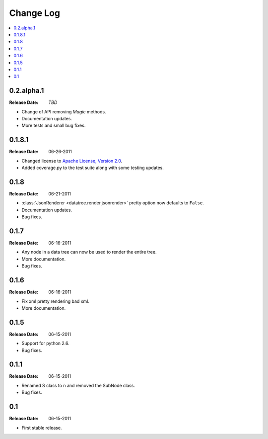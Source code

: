 ==========
Change Log
==========

.. contents::
    :local:

.. v0.2.alpha.1:

0.2.alpha.1
=====
:Release Date: *TBD*

* Change of API removing *Magic* methods.
* Documentation updates.
* More tests and small bug fixes.

.. v0.1.8.1:

0.1.8.1
=======
:Release Date: 06-26-2011

* Changed license to `Apache License, Version 2.0 <http://www.apache.org/licenses/LICENSE-2.0.html>`_.
* Added coverage.py to the test suite along with some testing updates.


.. v0.1.8:

0.1.8
=====
:Release Date: 06-21-2011

* :class:`JsonRenderer <datatree.render.jsonrender>` pretty option
  now defaults to ``False``.

* Documentation updates.

* Bug fixes.

.. v0.1.7:

0.1.7
=====
:Release Date: 06-16-2011

* Any node in a data tree can now be used to render the entire tree.

* More documentation.

* Bug fixes.

.. _v0.1.6:

0.1.6
=====
:Release Date: 06-16-2011

* Fix xml pretty rendering bad xml.

* More documentation.

.. _v0.1.5:

0.1.5
=====
:Release Date: 06-15-2011

* Support for python 2.6.

* Bug fixes.

.. _v0.1.1:
 
0.1.1
=====
:Release Date: 06-15-2011
 
* Renamed S class to n and removed the SubNode class.
 
* Bug fixes.
    
.. _v0.1:
 
0.1
===
:Release Date: 06-15-2011
 
* First stable release.